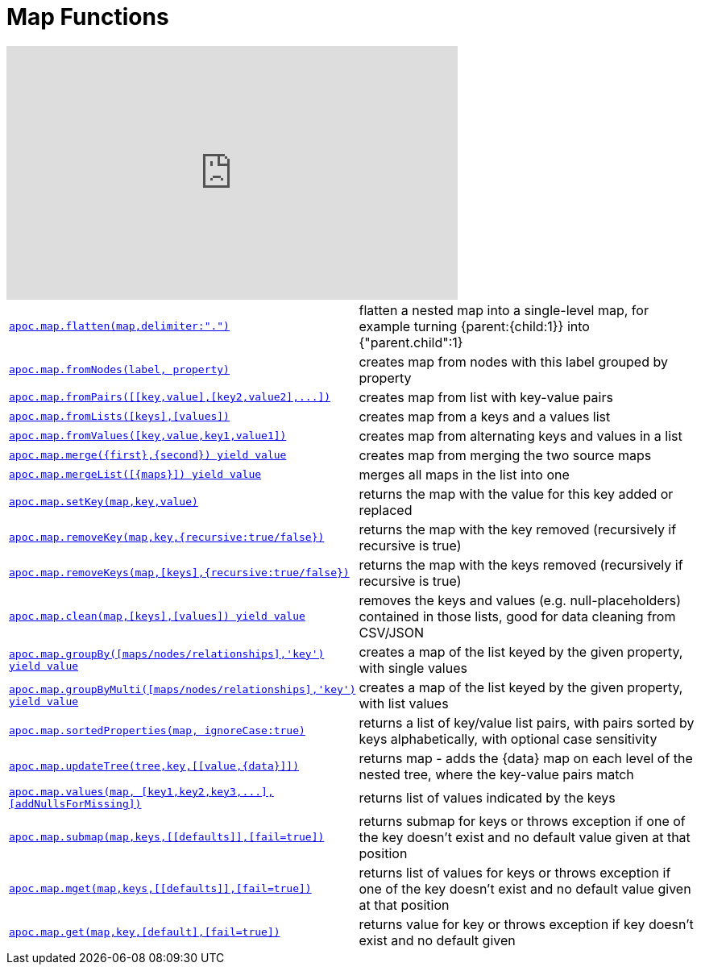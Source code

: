 [[map-functions]]
= Map Functions
:description: This section describes functions for working with maps.

ifdef::backend-html5[]
++++
<iframe width="560" height="315" src="https://www.youtube.com/embed/_Qdhouvx-Qw" frameborder="0" allow="autoplay; encrypted-media" allowfullscreen></iframe>
++++
endif::[]

[cols="5m,5"]
|===
| xref::overview/apoc.map/apoc.map.flatten.adoc[+++apoc.map.flatten(map,delimiter:".")+++] | flatten a nested map into a single-level map, for example turning {parent:{child:1}} into {"parent.child":1}
| xref::overview/apoc.map/apoc.map.fromNodes.adoc[+++apoc.map.fromNodes(label, property)+++] | creates map from nodes with this label grouped by property

| xref::overview/apoc.map/apoc.map.fromPairs.adoc[+++apoc.map.fromPairs([[key,value],[key2,value2],...])+++] | creates map from list with key-value pairs
| xref::overview/apoc.map/apoc.map.fromLists.adoc[+++apoc.map.fromLists([keys],[values])+++] | creates map from a keys and a values list
| xref::overview/apoc.map/apoc.map.fromValues.adoc[+++apoc.map.fromValues([key,value,key1,value1])+++] | creates map from alternating keys and values in a list
| xref::overview/apoc.map/apoc.map.merge.adoc[+++apoc.map.merge({first},{second}) yield value+++] | creates map from merging the two source maps
| xref::overview/apoc.map/apoc.map.mergeList.adoc[+++apoc.map.mergeList([{maps}]) yield value+++] | merges all maps in the list into one
| xref::overview/apoc.map/apoc.map.setKey.adoc[+++apoc.map.setKey(map,key,value)+++] | returns the map with the value for this key added or replaced
| xref::overview/apoc.map/apoc.map.removeKey.adoc[+++apoc.map.removeKey(map,key,{recursive:true/false})+++] | returns the map with the key removed (recursively if recursive is true)
| xref::overview/apoc.map/apoc.map.removeKeys.adoc[+++apoc.map.removeKeys(map,[keys],{recursive:true/false})+++] | returns the map with the keys removed (recursively if recursive is true)
| xref::overview/apoc.map/apoc.map.clean.adoc[+++apoc.map.clean(map,[keys],[values]) yield value+++] | removes the keys and values (e.g. null-placeholders) contained in those lists, good for data cleaning from CSV/JSON

| xref::overview/apoc.map/apoc.map.groupBy.adoc[+++apoc.map.groupBy([maps/nodes/relationships],'key') yield value+++] | creates a map of the list keyed by the given property, with single values
| xref::overview/apoc.map/apoc.map.groupByMulti.adoc[+++apoc.map.groupByMulti([maps/nodes/relationships],'key') yield value+++] | creates a map of the list keyed by the given property, with list values
| xref::overview/apoc.map/apoc.map.sortedProperties.adoc[+++apoc.map.sortedProperties(map, ignoreCase:true)+++] | returns a list of key/value list pairs, with pairs sorted by keys alphabetically, with optional case sensitivity
| xref::overview/apoc.map/apoc.map.updateTree.adoc[+++apoc.map.updateTree(tree,key,[[value,{data}]])+++] | returns map - adds the \{data} map on each level of the nested tree, where the key-value pairs match
| xref::overview/apoc.map/apoc.map.values.adoc[+++apoc.map.values(map, [key1,key2,key3,...],[addNullsForMissing])+++] | returns list of values indicated by the keys
| xref::overview/apoc.map/apoc.map.submap.adoc[+++apoc.map.submap(map,keys,[[defaults]],[fail=true])+++] | returns submap for keys or throws exception if one of the key doesn't exist and no default value given at that position
| xref::overview/apoc.map/apoc.map.mget.adoc[+++apoc.map.mget(map,keys,[[defaults]],[fail=true])+++] | returns list of values for keys or throws exception if one of the key doesn't exist and no default value given at that position
| xref::overview/apoc.map/apoc.map.get.adoc[+++apoc.map.get(map,key,[default],[fail=true])+++] | returns value for key or throws exception if key doesn't exist and no default given
|===
